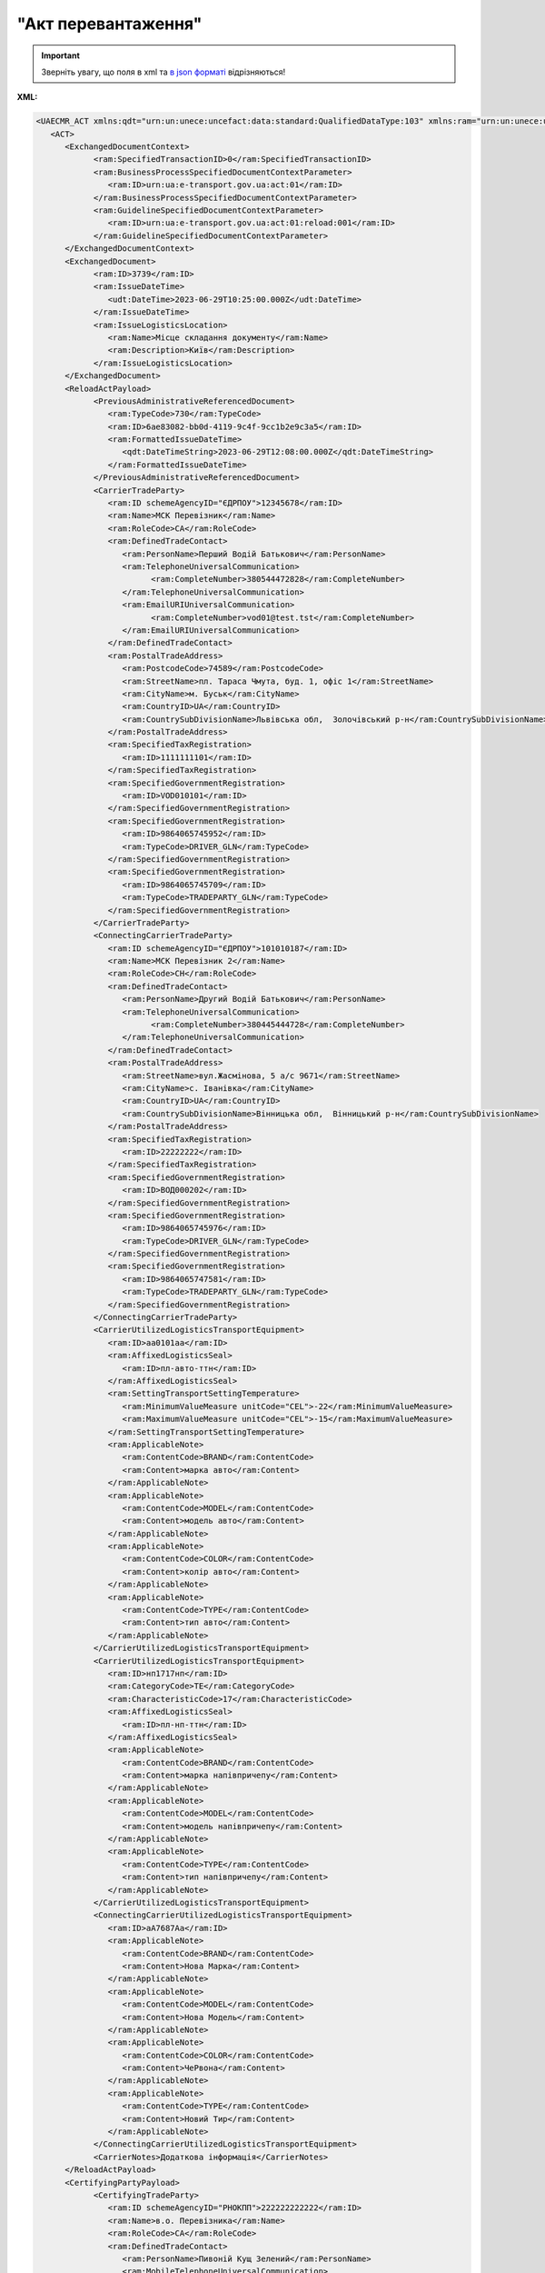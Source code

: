 ##########################################################################################################################
**"Акт перевантаження"**
##########################################################################################################################

.. https://docs.google.com/spreadsheets/d/1eiLgIFbZBOK9hXDf2pirKB88izrdOqj1vSdV3R8tvbM/edit?pli=1#gid=54298378

.. important::
   Зверніть увагу, що поля в xml та `в json форматі <https://wiki.edin.ua/uk/latest/Docs_ETTNv3/RELOAD_ACT/RELOAD_ACTpage_v3_json.html>`__ відрізняються!

**XML:**

.. code:: xml

   <UAECMR_ACT xmlns:qdt="urn:un:unece:uncefact:data:standard:QualifiedDataType:103" xmlns:ram="urn:un:unece:uncefact:data:standard:ReusableAggregateBusinessInformationEntity:103" xmlns:uas="urn:ua:signatures:SignaturesExtensions:1" xmlns:udt="urn:un:unece:uncefact:data:standard:UnqualifiedDataType:27">
      <ACT>
         <ExchangedDocumentContext>
               <ram:SpecifiedTransactionID>0</ram:SpecifiedTransactionID>
               <ram:BusinessProcessSpecifiedDocumentContextParameter>
                  <ram:ID>urn:ua:e-transport.gov.ua:act:01</ram:ID>
               </ram:BusinessProcessSpecifiedDocumentContextParameter>
               <ram:GuidelineSpecifiedDocumentContextParameter>
                  <ram:ID>urn:ua:e-transport.gov.ua:act:01:reload:001</ram:ID>
               </ram:GuidelineSpecifiedDocumentContextParameter>
         </ExchangedDocumentContext>
         <ExchangedDocument>
               <ram:ID>3739</ram:ID>
               <ram:IssueDateTime>
                  <udt:DateTime>2023-06-29T10:25:00.000Z</udt:DateTime>
               </ram:IssueDateTime>
               <ram:IssueLogisticsLocation>
                  <ram:Name>Місце складання документу</ram:Name>
                  <ram:Description>Київ</ram:Description>
               </ram:IssueLogisticsLocation>
         </ExchangedDocument>
         <ReloadActPayload>
               <PreviousAdministrativeReferencedDocument>
                  <ram:TypeCode>730</ram:TypeCode>
                  <ram:ID>6ae83082-bb0d-4119-9c4f-9cc1b2e9c3a5</ram:ID>
                  <ram:FormattedIssueDateTime>
                     <qdt:DateTimeString>2023-06-29T12:08:00.000Z</qdt:DateTimeString>
                  </ram:FormattedIssueDateTime>
               </PreviousAdministrativeReferencedDocument>
               <CarrierTradeParty>
                  <ram:ID schemeAgencyID="ЄДРПОУ">12345678</ram:ID>
                  <ram:Name>МСК Перевізник</ram:Name>
                  <ram:RoleCode>CA</ram:RoleCode>
                  <ram:DefinedTradeContact>
                     <ram:PersonName>Перший Водій Батькович</ram:PersonName>
                     <ram:TelephoneUniversalCommunication>
                           <ram:CompleteNumber>380544472828</ram:CompleteNumber>
                     </ram:TelephoneUniversalCommunication>
                     <ram:EmailURIUniversalCommunication>
                           <ram:CompleteNumber>vod01@test.tst</ram:CompleteNumber>
                     </ram:EmailURIUniversalCommunication>
                  </ram:DefinedTradeContact>
                  <ram:PostalTradeAddress>
                     <ram:PostcodeCode>74589</ram:PostcodeCode>
                     <ram:StreetName>пл. Тараса Чмута, буд. 1, офіс 1</ram:StreetName>
                     <ram:CityName>м. Буськ</ram:CityName>
                     <ram:CountryID>UA</ram:CountryID>
                     <ram:CountrySubDivisionName>Львівська обл,  Золочівський р-н</ram:CountrySubDivisionName>
                  </ram:PostalTradeAddress>
                  <ram:SpecifiedTaxRegistration>
                     <ram:ID>1111111101</ram:ID>
                  </ram:SpecifiedTaxRegistration>
                  <ram:SpecifiedGovernmentRegistration>
                     <ram:ID>VOD010101</ram:ID>
                  </ram:SpecifiedGovernmentRegistration>
                  <ram:SpecifiedGovernmentRegistration>
                     <ram:ID>9864065745952</ram:ID>
                     <ram:TypeCode>DRIVER_GLN</ram:TypeCode>
                  </ram:SpecifiedGovernmentRegistration>
                  <ram:SpecifiedGovernmentRegistration>
                     <ram:ID>9864065745709</ram:ID>
                     <ram:TypeCode>TRADEPARTY_GLN</ram:TypeCode>
                  </ram:SpecifiedGovernmentRegistration>
               </CarrierTradeParty>
               <ConnectingCarrierTradeParty>
                  <ram:ID schemeAgencyID="ЄДРПОУ">101010187</ram:ID>
                  <ram:Name>МСК Перевізник 2</ram:Name>
                  <ram:RoleCode>CH</ram:RoleCode>
                  <ram:DefinedTradeContact>
                     <ram:PersonName>Другий Водій Батькович</ram:PersonName>
                     <ram:TelephoneUniversalCommunication>
                           <ram:CompleteNumber>380445444728</ram:CompleteNumber>
                     </ram:TelephoneUniversalCommunication>
                  </ram:DefinedTradeContact>
                  <ram:PostalTradeAddress>
                     <ram:StreetName>вул.Жасмінова, 5 а/с 9671</ram:StreetName>
                     <ram:CityName>c. Іванівка</ram:CityName>
                     <ram:CountryID>UA</ram:CountryID>
                     <ram:CountrySubDivisionName>Вінницька обл,  Вінницький р-н</ram:CountrySubDivisionName>
                  </ram:PostalTradeAddress>
                  <ram:SpecifiedTaxRegistration>
                     <ram:ID>22222222</ram:ID>
                  </ram:SpecifiedTaxRegistration>
                  <ram:SpecifiedGovernmentRegistration>
                     <ram:ID>ВОД000202</ram:ID>
                  </ram:SpecifiedGovernmentRegistration>
                  <ram:SpecifiedGovernmentRegistration>
                     <ram:ID>9864065745976</ram:ID>
                     <ram:TypeCode>DRIVER_GLN</ram:TypeCode>
                  </ram:SpecifiedGovernmentRegistration>
                  <ram:SpecifiedGovernmentRegistration>
                     <ram:ID>9864065747581</ram:ID>
                     <ram:TypeCode>TRADEPARTY_GLN</ram:TypeCode>
                  </ram:SpecifiedGovernmentRegistration>
               </ConnectingCarrierTradeParty>
               <CarrierUtilizedLogisticsTransportEquipment>
                  <ram:ID>аа0101аа</ram:ID>
                  <ram:AffixedLogisticsSeal>
                     <ram:ID>пл-авто-ттн</ram:ID>
                  </ram:AffixedLogisticsSeal>
                  <ram:SettingTransportSettingTemperature>
                     <ram:MinimumValueMeasure unitCode="CEL">-22</ram:MinimumValueMeasure>
                     <ram:MaximumValueMeasure unitCode="CEL">-15</ram:MaximumValueMeasure>
                  </ram:SettingTransportSettingTemperature>
                  <ram:ApplicableNote>
                     <ram:ContentCode>BRAND</ram:ContentCode>
                     <ram:Content>марка авто</ram:Content>
                  </ram:ApplicableNote>
                  <ram:ApplicableNote>
                     <ram:ContentCode>MODEL</ram:ContentCode>
                     <ram:Content>модель авто</ram:Content>
                  </ram:ApplicableNote>
                  <ram:ApplicableNote>
                     <ram:ContentCode>COLOR</ram:ContentCode>
                     <ram:Content>колір авто</ram:Content>
                  </ram:ApplicableNote>
                  <ram:ApplicableNote>
                     <ram:ContentCode>TYPE</ram:ContentCode>
                     <ram:Content>тип авто</ram:Content>
                  </ram:ApplicableNote>
               </CarrierUtilizedLogisticsTransportEquipment>
               <CarrierUtilizedLogisticsTransportEquipment>
                  <ram:ID>нп1717нп</ram:ID>
                  <ram:CategoryCode>TE</ram:CategoryCode>
                  <ram:CharacteristicCode>17</ram:CharacteristicCode>
                  <ram:AffixedLogisticsSeal>
                     <ram:ID>пл-нп-ттн</ram:ID>
                  </ram:AffixedLogisticsSeal>
                  <ram:ApplicableNote>
                     <ram:ContentCode>BRAND</ram:ContentCode>
                     <ram:Content>марка напівпричепу</ram:Content>
                  </ram:ApplicableNote>
                  <ram:ApplicableNote>
                     <ram:ContentCode>MODEL</ram:ContentCode>
                     <ram:Content>модель напівпричепу</ram:Content>
                  </ram:ApplicableNote>
                  <ram:ApplicableNote>
                     <ram:ContentCode>TYPE</ram:ContentCode>
                     <ram:Content>тип напівпричепу</ram:Content>
                  </ram:ApplicableNote>
               </CarrierUtilizedLogisticsTransportEquipment>
               <ConnectingCarrierUtilizedLogisticsTransportEquipment>
                  <ram:ID>аА7687Аа</ram:ID>
                  <ram:ApplicableNote>
                     <ram:ContentCode>BRAND</ram:ContentCode>
                     <ram:Content>Нова Марка</ram:Content>
                  </ram:ApplicableNote>
                  <ram:ApplicableNote>
                     <ram:ContentCode>MODEL</ram:ContentCode>
                     <ram:Content>Нова Модель</ram:Content>
                  </ram:ApplicableNote>
                  <ram:ApplicableNote>
                     <ram:ContentCode>COLOR</ram:ContentCode>
                     <ram:Content>ЧеРвона</ram:Content>
                  </ram:ApplicableNote>
                  <ram:ApplicableNote>
                     <ram:ContentCode>TYPE</ram:ContentCode>
                     <ram:Content>Новий Тир</ram:Content>
                  </ram:ApplicableNote>
               </ConnectingCarrierUtilizedLogisticsTransportEquipment>
               <CarrierNotes>Додаткова інформація</CarrierNotes>
         </ReloadActPayload>
         <CertifyingPartyPayload>
               <CertifyingTradeParty>
                  <ram:ID schemeAgencyID="РНОКПП">222222222222</ram:ID>
                  <ram:Name>в.о. Перевізника</ram:Name>
                  <ram:RoleCode>CA</ram:RoleCode>
                  <ram:DefinedTradeContact>
                     <ram:PersonName>Пивоній Кущ Зелений</ram:PersonName>
                     <ram:MobileTelephoneUniversalCommunication>
                           <ram:CompleteNumber>380222222222</ram:CompleteNumber>
                     </ram:MobileTelephoneUniversalCommunication>
                  </ram:DefinedTradeContact>
               </CertifyingTradeParty>
         </CertifyingPartyPayload>
      </ACT>
   </UAECMR_ACT>


.. role:: orange

.. raw:: html

    <embed>
    <iframe src="https://docs.google.com/spreadsheets/d/e/2PACX-1vTBq7ko1S8vmDYo3ObFd0ezRY-zO7KmMz4M4KVSPyFkTpA7UPp8RaSZ9N19vlpeEQ/pubhtml?gid=254043882&single=true" width="1100" height="9100" frameborder="0" marginheight="0" marginwidth="0">Loading...</iframe>
    </embed>

-------------------------

.. [#] Під визначенням колонки **Тип поля** мається на увазі скорочене позначення:

   * M (mandatory) — обов'язкові до заповнення поля;
   * O (optional) — необов'язкові (опціональні) до заповнення поля.

.. [#] елементи структури мають наступний вигляд:

   * параметрЗіЗначенням;
   * **об'єктЗПараметрами**;
   * :orange:`масивОб'єктів`

.. data from table (remember to renew time to time)

   № з/п,Параметр²,Тип¹,Формат,Опис
   ,UAECMR_ACT,M,,Початок документа
   I,ACT,M,,(початок змісту документа)
   1,ExchangedDocumentContext,M,,Технічні дані
   1.1,ram:SpecifiedTransactionID,M,string,Номер версії документа (транзакції) в ланцюгу підписання документів
   1.2.1,ram:BusinessProcessSpecifiedDocumentContextParameter.ram:ID,M,string,код документа
   1.3.1,ram:GuidelineSpecifiedDocumentContextParameter.ram:ID,M,unsignedByte,підтип документа
   2,ExchangedDocument,M,,Реквізити Акта
   2.1,ram:ID,M,string,номер документа
   2.2.1,ram:IssueDateTime.udt:DateTime,M,datetime (2021-12-13T14:19:23+02:00),Дата і час складання Акта
   2.3,ram:Remarks,O,string,Інші примітки
   2.4.1,ram:IssueLogisticsLocation.ram:Name,M,string,Найменування місця складання Акта
   2.4.2,ram:IssueLogisticsLocation.ram:Description,M,string,Опис (адреса) місця складання Акта
   3,ReloadActPayload,M,,Зміст «Акта перевантаження»
   3.1,PreviousAdministrativeReferencedDocument (TypeCode=730),M,,"Інформація про е-ТТН, для якої складається акт"
   3.1.1,ram:TypeCode,M,decimal,Тип документа (730 - ТТН). Довідник кодів документів
   3.1.2,ram:ID,M,string,Номер документа-підстави (ТТН); має відповідати номеру документа ExchangedDocument.ID еТТН
   3.1.3.1,ram:FormattedIssueDateTime.qdt:DateTimeString,M,datetime (2021-12-13T14:19:23+02:00),Дата та час документа-підстави (ТТН); має відповідати даті документа ExchangedDocument.IssueDateTime еТТН
   3.1.4,ram:AttachedSpecifiedBinaryFile,M,,"Дані е-ТТН, для якої складається акт"
   3.1.4.1,ram:ID,M,string,Ідентифікатор (guid) документа-підстави (ТТН); має відповідати document.id еТТН в ЦБД (значення ettnId з методу Отримання списку подій з ЦБД = значення external_doc_id Отримання мета-даних документа)
   3.1.4.2,ram:URIID,O,string,посилання на документ
   3.1.4.3,ram:MIMECode,O,string,MIME типізація
   3.1.4.4,ram:SizeMeasure,O,long,розмір файлу в байтах
   3.2,PreviousAdministrativeReferencedDocument,-/M,,"Інформація про попередній акт, у випадку наступної транзакції"
   3.2.1,ram:TypeCode,M,decimal,Тип документа. Довідник кодів документів
   3.2.2,ram:ID,M,string,Номер документа-підстави (Акт); має відповідати номеру документа ExchangedDocument.ID Акта
   3.2.3.1,ram:FormattedIssueDateTime.qdt:DateTimeString,M,datetime (2021-12-13T14:19:23+02:00),Дата та час документа-підстави (Акта)
   3.3,CarrierTradeParty,M,,"Перевізник, що здає вантаж"
   3.3.1.1,ram:ID.schemeAgencyID,M,string,ЄДРПОУ / РНОКПП Перевізника
   3.3.1.2,ram:ID.value,M,decimal,Значення
   3.3.2,ram:Name,M,string,"Повне найменування Перевізника (юридичної особи або фізичної особи - підприємця) або прізвище, ім’я, по батькові фізичної особи, з яким вантажовідправник уклав договір на надання транспортних послуг"
   3.3.3,ram:RoleCode,M,string,Роль учасника (Перевізник - CA). Довідник ролей
   3.3.4,ram:DefinedTradeContact,M, ,Контакти відповідального представника
   3.3.4.1,ram:PersonName,M,string,"ПІБ водія, що керуватиме ТЗ при перевезенні вантажу"
   3.3.4.2.1,ram:TelephoneUniversalCommunication.ram:CompleteNumber,O,string,Основний телефон
   3.3.4.3.1,ram:MobileTelephoneUniversalCommunication.ram:CompleteNumber,O,string,Мобільний телефон
   3.3.4.4.1,ram:EmailURIUniversalCommunication.ram:CompleteNumber,O,string,Електронна адреса
   3.3.5,ram:PostalTradeAddress,M, ,Юридична адреса Перевізника
   3.3.5.1,ram:PostcodeCode,O,decimal,Індекс
   3.3.5.2,ram:StreetName,M,string,Адреса (назва вулиці + номер будівлі)
   3.3.5.3,ram:CityName,M,string,Місто (назва населеного пункту)
   3.3.5.4,ram:CountryID,M,string,Країна (UA)
   3.3.5.5,ram:CountrySubDivisionName,O,string,Область та район (за наявності)
   3.3.6.1,ram:SpecifiedTaxRegistration.ram:ID,M,string,РНОКПП відповідальної особи (водія)
   3.3.7,ram:SpecifiedGovernmentRegistration,M, ,Посвідчення Водія / GLN Водія / GLN компанії-учасника
   3.3.7.1,ram:ID,M/O,"* string
   * decimal при ram:TypeCode=DRIVER_GLN / TRADEPARTY_GLN","* Серія та номер водійського посвідчення Водія (поле обов'язкове до заповнення). Заповнюється в форматі «3 заголовні кириличні літери + 6 цифр без пробілів», наприклад: DGJ123456, АБВ123456
   * для ram:TypeCode=DRIVER_GLN - GLN Водія (поле опціональне до заповнення)
   * для ram:TypeCode=TRADEPARTY_GLN - GLN компанії-учасника (поле обов'язкове до заповнення для відправника транзакції)"
   3.3.7.2,ram:TypeCode,O,string,"Код типу:

   * DRIVER_GLN
   * TRADEPARTY_GLN"
   3.4,ConnectingCarrierTradeParty,M,,"Перевізник, що приймає вантаж"
   3.4.1.1,ram:ID.schemeAgencyID,M,string,"ЄДРПОУ Перевізника, що приймає вантаж"
   3.4.1.2,ram:ID.value,M,decimal,Значення
   3.4.2,ram:Name,M,string,"Повне найменування Перевізника (найменування суб’єкта господарювання (юридичної особи або фізичної особи - підприємця) або прізвище, ім’я, по батькові фізичної особи, з яким вантажовідправник уклав договір на надання транспортних послуг)"
   3.4.3,ram:RoleCode,M,string,Роль учасника (Перевізник (новий) - СH). Довідник ролей
   3.4.4,ram:DefinedTradeContact,O,,Контакти відповідального представника
   3.4.4.1,ram:PersonName,O,string,ПІБ
   3.4.4.2.1,ram:TelephoneUniversalCommunication.ram:CompleteNumber,O,string,Основний телефон
   3.4.4.3.1,ram:MobileTelephoneUniversalCommunication.ram:CompleteNumber,O,string,Мобільний телефон
   3.4.4.4.1,ram:EmailURIUniversalCommunication.ram:CompleteNumber,O,string,Електронна адреса
   3.4.5,ram:PostalTradeAddress,M,,Юридична адреса Перевізника (юридична адреса юридичної особи або адреса реєстрації фізичної особи-підприємця)
   3.4.5.1,ram:PostcodeCode,O,decimal,Індекс
   3.4.5.2,ram:StreetName,M,string,Адреса (назва вулиці + номер будівлі)
   3.4.5.3,ram:CityName,M,string,Місто (назва населеного пункту)
   3.4.5.4,ram:CountryID,M,string,Країна (UA)
   3.4.5.5,ram:CountrySubDivisionName,O,string,Область та район (за наявності)
   3.4.6,ram:SpecifiedGovernmentRegistration,M,,Посвідчення Водія / GLN Водія / GLN компанії-учасника
   3.4.6.1,ram:ID,M/O,"* string
   * decimal при ram:TypeCode=DRIVER_GLN / TRADEPARTY_GLN","Серія та номер водійського посвідчення Водія (поле обов’язкове до заповнення). Заповнюється в форматі «3 заголовні кириличні літери + 6 цифр без пробілів», наприклад: DGJ123456, АБВ123456
   
   для typeCode=DRIVER_GLN - GLN Водія (поле опціональне до заповнення)
   
   для typeCode=TRADEPARTY_GLN - GLN компанії-учасника (поле обов’язкове до заповнення для відправника транзакції)"
   3.4.6.2,ram:TypeCode,O,string,"Код типу:
   DRIVER_GLN
   
   TRADEPARTY_GLN"
   3.5,CarrierUtilizedLogisticsTransportEquipment,M,,"Автомобіль, що розвантажується"
   3.5.1,ram:ID,M,string,"Реєстраційний номер автомобіля згідно з техпаспортом
   укр.номери: має відповідати одному з патернів для автомобільних номерних знаків
   
   єврономери: без валідації"
   3.5.2.1,ram:AffixedLogisticsSeal.ram:ID,O,string,"Номер пломби, якою проводилося пломбування автомобіля"
   3.5.3,ram:SettingTransportSettingTemperature,O,,Інструкції з експлуатації
   3.5.3.1,ram:MinimumValueMeasure,O,,"Температурний режим, необхідний для перевезення вантажу. Мінімальне значення температури"
   3.5.3.1.1,unitCode,O,string,код одиниці виміру (CEL)
   3.5.3.1.2,value,O,decimal,Значення
   3.5.3.2,ram:MaximumValueMeasure,O,,"Температурний режим, необхідний для перевезення вантажу. Максимальне значення температури"
   3.5.3.2.1,unitCode,O,string,код одиниці виміру (CEL)
   3.5.3.2.2,value,O,decimal,Значення
   3.5.4.1,ram:ApplicableNote (з кодом BRAND).ram:ContentCode,M,string,Код BRAND
   3.5.4.2,ram:ApplicableNote (з кодом BRAND).ram:Content,M,string,Марка автомобіля згідно з техпаспортом
   3.5.5.1,ram:ApplicableNote (з кодом MODEL).ram:ContentCode,M,string,Код MODEL
   3.5.5.2,ram:ApplicableNote (з кодом MODEL).ram:Content,M,string,Модель автомобіля згідно з техпаспортом
   3.6,CarrierUtilizedLogisticsTransportEquipment (CategoryCode=TE),O,,"Причіп/напівпричіп, що розвантажується"
   3.6.1,ram:ID,O,string,"Реєстраційний номер причіпа/напівпричіпа згідно з техпаспортом
   укр.номери: має відповідати одному з патернів для автомобільних номерних знаків
   
   єврономери: без валідації"
   3.6.2,ram:CategoryCode,O,string,Код TE - Причіп/напівпричіп
   3.6.3,ram:CharacteristicCode,O,string,"Код визначення Причіп/напівпричіп:
   14 - Причіп
   
   17 - Напівпричіп"
   3.6.4.1,ram:AffixedLogisticsSeal.ram:ID,O,string,"Номер пломби, якою проводилося пломбування причіпа/напівпричіпа"
   3.6.5,ram:SettingTransportSettingTemperature,O,,Інструкції з експлуатації
   3.6.5.1,ram:MinimumValueMeasure,O,,"Температурний режим, необхідний для перевезення вантажу. Мінімальне значення температури"
   3.6.5.1.1,unitCode,O,string,код одиниці виміру (CEL)
   3.6.5.1.2,value,O,decimal,Значення
   3.6.5.2,ram:MaximumValueMeasure,O,,"Температурний режим, необхідний для перевезення вантажу. Максимальне значення температури"
   3.6.5.2.1,unitCode,O,string,код одиниці виміру (CEL)
   3.6.5.2.2,value,O,decimal,Значення
   3.6.6.1,ram:ApplicableNote (з кодом BRAND).ram:ContentCode,O,string,Код BRAND
   3.6.6.2,ram:ApplicableNote (з кодом BRAND).ram:Content,O,string,Марка причіпа/напівпричіпа згідно з техпаспортом
   3.6.7.1,ram:ApplicableNote (з кодом MODEL).ram:ContentCode,O,string,Код MODEL
   3.6.7.2,ram:ApplicableNote (з кодом MODEL).ram:Content,O,string,Модель причіпа/напівпричіпа згідно з техпаспортом
   3.7,ConnectingCarrierUtilizedLogisticsTransportEquipment,M,,"Автомобіль, що завантажується"
   3.7.1,ram:ID,M,string,"Реєстраційний номер автомобіля згідно з техпаспортом
   укр.номери: має відповідати одному з патернів для автомобільних номерних знаків
   
   єврономери: без валідації"
   3.7.2.1,ram:AffixedLogisticsSeal.ram:ID,O,string,"Номер пломби, якою проводилося пломбування автомобіля"
   3.7.3,ram:SettingTransportSettingTemperature,O,,Інструкції з експлуатації
   3.7.3.1,ram:MinimumValueMeasure,O,,"Температурний режим, необхідний для перевезення вантажу. Мінімальне значення температури"
   3.7.3.1.1,unitCode,O,string,код одиниці виміру (CEL)
   3.7.3.1.2,value,O,decimal,Значення
   3.7.3.2,ram:MaximumValueMeasure,O,,"Температурний режим, необхідний для перевезення вантажу. Максимальне значення температури"
   3.7.3.2.1,unitCode,O,string,код одиниці виміру (CEL)
   3.7.3.2.2,value,O,decimal,Значення
   3.7.4.1,ram:ApplicableNote (з кодом BRAND).ram:ContentCode,M,string,Код BRAND
   3.7.4.2,ram:ApplicableNote (з кодом BRAND).ram:Content,M,string,Марка автомобіля згідно з техпаспортом
   3.7.5.1,ram:ApplicableNote (з кодом MODEL).ram:ContentCode,M,string,Код MODEL
   3.7.5.2,ram:ApplicableNote (з кодом MODEL).ram:Content,M,string,Модель автомобіля згідно з техпаспортом
   3.8,ConnectingCarrierUtilizedLogisticsTransportEquipment (CategoryCode=TE),O,,"Причіп/напівпричіп, що завантажується"
   3.8.1,ram:ID,M,string,"Реєстраційний номер причіпа/напівпричіпа згідно з техпаспортом
   укр.номери: має відповідати одному з патернів для автомобільних номерних знаків
   
   єврономери: без валідації"
   3.8.2,ram:CategoryCode,M,string,Код TE - Причіп/напівпричіп
   3.8.3,ram:CharacteristicCode,M,string,"Код визначення Причіп/напівпричіп:
   14 - Причіп
   
   17 - Напівпричіп"
   3.8.4.1,ram:AffixedLogisticsSeal.ram:ID,O,string,"Номер пломби, якою проводилося пломбування причіпа/напівпричіпа"
   3.8.5,ram:SettingTransportSettingTemperature,O,,Інструкції з експлуатації
   3.8.5.1,ram:MinimumValueMeasure,O,,"Температурний режим, необхідний для перевезення вантажу. Мінімальне значення температури"
   3.8.5.1.1,unitCode,O,string,код одиниці виміру (CEL)
   3.8.5.1.2,value,O,decimal,Значення
   3.8.5.2,ram:MaximumValueMeasure,O,,"Температурний режим, необхідний для перевезення вантажу. Максимальне значення температури"
   3.8.5.2.1,unitCode,O,string,код одиниці виміру (CEL)
   3.8.5.2.2,value,O,decimal,Значення
   3.8.6.1,ram:ApplicableNote (з кодом BRAND).ram:ContentCode,M,string,Код BRAND
   3.8.6.2,ram:ApplicableNote (з кодом BRAND).ram:Content,M,string,Марка причіпа/напівпричіпа згідно з техпаспортом
   3.8.7.1,ram:ApplicableNote (з кодом MODEL).ram:ContentCode,M,string,Код MODEL
   3.8.7.2,ram:ApplicableNote (з кодом MODEL).ram:Content,M,string,Модель причіпа/напівпричіпа згідно з техпаспортом
   3.9,CarrierNotes,M,string,Короткий або повний опис причин складання Акта
   3.10,ConnectingCarrierNotes,O,string,Особливі відмітки; Інформація щодо незгоди зі змістом Акта
   4,CertifyingPartyPayload,M,,Інформація про відповідальних осіб
   4.1,CertifyingTradeParty (RoleCode=CA),M,,"Інформація про водія Перевізника, що здає вантаж"
   4.1.1.1,ram:ID.schemeAgencyID,O,string,РНОКПП
   4.1.1.2,ram:ID.value,O,decimal,Значення
   4.1.2,ram:Name,M,string,Посада водія
   4.1.3,ram:RoleCode,M,string,Роль учасника (Перевізник - CA). Довідник ролей
   4.1.4.1,ram:DefinedTradeContact.ram:PersonName,M,string,ПІБ водія
   4.1.5.1,ram:SpecifiedGovernmentRegistration.ram:ID,M,string,"Серія та номер водійського посвідчення Водія, що здає вантаж. Заповнюється в форматі «3 заголовні кириличні літери + 6 цифр без пробілів», наприклад: DGJ123456, АБВ123456"
   4.2,CertifyingTradeParty (RoleCode=OV),O,,"Інформація про відповідальних осіб Перевізника, що здає вантаж"
   4.2.1.1,ram:ID.schemeAgencyID,O,string,РНОКПП
   4.2.1.2,ram:ID.value,O,decimal,Значення
   4.2.2,ram:Name,M,string,Посада відповідальної особи Перевізника
   4.2.3,ram:RoleCode,M,string,Роль учасника (Перевізник - OV). Довідник ролей
   4.2.4.1,ram:DefinedTradeContact.ram:PersonName,M,string,ПІБ відповідальної особи Перевізника
   4.2.5.1,ram:SpecifiedGovernmentRegistration.ram:ID,M,string,"Серія та номер водійського посвідчення Водія, що здає вантаж. Заповнюється в форматі «3 заголовні кириличні літери + 6 цифр без пробілів», наприклад: DGJ123456, АБВ123456"
   4.3,CertifyingTradeParty (RoleCode=DR),M,,"Інформація про водія Перевізника, що приймає вантаж"
   4.3.1.1,ram:ID.schemeAgencyID,O,string,РНОКПП
   4.3.1.2,ram:ID.value,O,decimal,Значення
   4.3.2,ram:Name,M,string,Посада водія
   4.3.3,ram:RoleCode,M,string,Роль учасника (Водій - DR). Довідник ролей
   4.3.4.1,ram:DefinedTradeContact.ram:PersonName,M,string,ПІБ водія
   4.3.5.1,ram:SpecifiedGovernmentRegistration.ram:ID,M,string,"Серія та номер водійського посвідчення Водія, що здає вантаж. Заповнюється в форматі «3 заголовні кириличні літери + 6 цифр без пробілів», наприклад: DGJ123456, АБВ123456"
   4.4,CertifyingTradeParty (RoleCode=CH),O,,"Інформація про відповідальних осіб Перевізника, що приймає вантаж"
   4.4.1.1,ram:ID.schemeAgencyID,O,string,РНОКПП
   4.4.1.2,ram:ID.value,O,decimal,Значення
   4.4.2,ram:Name,M,string,Посада відповідальної особи Перевізника
   4.4.3,ram:RoleCode,M,string,Роль учасника (Перевізник (новий) - CH). Довідник ролей
   4.4.4.1,ram:DefinedTradeContact.ram:PersonName,M,string,ПІБ відповідальної особи Перевізника
   II,UaSignatureStorage,M,,Підписи
   5,Signature (SigningPartyRoleCode=CA),M,,"КЕП водія Перевізника, що здає вантаж"
   5.1,SigningPartyRoleCode,M,string,Роль підписанта (Перевізник - CA). Довідник ролей
   5.2,PartySignature,M,string,Підпис (base64 підпису p7s)
   5.3,Name,M,string,ПІБ підписанта (водія Перевізника)
   5.4,Position,O,string,Посада підписанта (водія Перевізника)
   5.5.1,SpecifiedTaxRegistration.ram:ID,M,string,РНОКПП підписанта (водія Перевізника)
   6,Signature (SigningPartyRoleCode=OV),O,,"КЕП Перевізника, що здає вантаж"
   6.1,SigningPartyRoleCode,M,string,Роль підписанта (Перевізник - OV). Довідник ролей
   6.2,PartySignature,M,string,Підпис (base64 підпису p7s)
   6.3,Name,M,string,ПІБ підписанта (відповідальної особи Перевізника)
   6.4,Position,O,string,Посада підписанта (відповідальної особи Перевізника)
   6.5.1,SpecifiedTaxRegistration.ram:ID,M,string,РНОКПП підписанта (відповідальної особи Перевізника)
   7,Signature (SigningPartyRoleCode=DR),M,,"КЕП водія Перевізника, що приймає вантаж"
   7.1,SigningPartyRoleCode,M,string,Роль підписанта (Водій - DR). Довідник ролей
   7.2,PartySignature,M,string,Підпис (base64 підпису p7s)
   7.3,Name,M,string,ПІБ підписанта (водія Перевізника)
   7.4,Position,O,string,Посада підписанта (водія Перевізника)
   7.5.1,SpecifiedTaxRegistration.ram:ID,M,string,РНОКПП підписанта (водія Перевізника)
   8,Signature (SigningPartyRoleCode=CH),O,,"КЕП Перевізника, що приймає вантаж"
   8.1,SigningPartyRoleCode,M,string,Роль підписанта (Перевізник (новий) - CH). Довідник ролей
   8.2,PartySignature,M,string,Підпис (base64 підпису p7s)
   8.3,Name,M,string,ПІБ підписанта (відповідальної особи Перевізника)
   8.4,Position,O,string,Посада підписанта (відповідальної особи Перевізника)
   8.5.1,SpecifiedTaxRegistration.ram:ID,M,string,РНОКПП підписанта (відповідальної особи Перевізника)

.. old style

   Таблиця 1 - Специфікація "Акта перевантаження" (XML)

   .. csv-table:: 
   :file: for_csv/reload_act_v3.csv
   :widths:  1, 5, 12, 41
   :header-rows: 1
   :stub-columns: 0

   :download:`Приклад "Акта перевантаження"<examples/reload_act_v3n.xml>`


